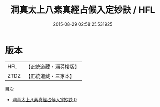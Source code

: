 #+TITLE: 洞真太上八素真經占候入定妙訣 / HFL

#+DATE: 2015-08-29 02:58:25.531925
* 版本
 |       HFL|【正統道藏・涵芬樓版】|
 |      ZTDZ|【正統道藏・三家本】|
目次
 - [[file:KR5g0134_000.txt][洞真太上八素真經占候入定妙訣 0]]
